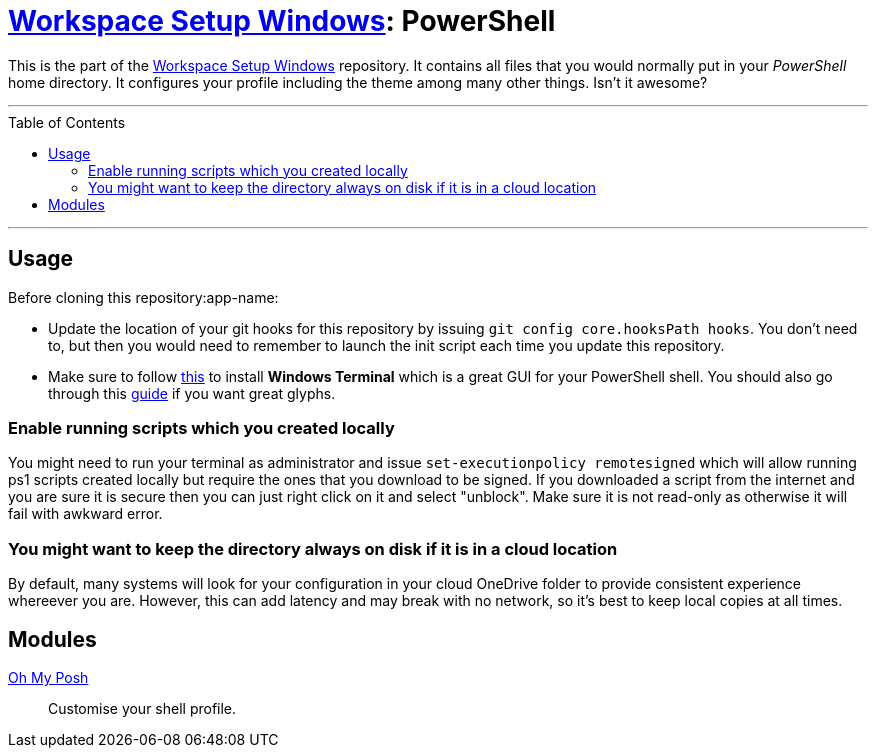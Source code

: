 :toc: macro
:workspace-setup-windows: link:https://github.com/kboom/workspace-setup-windows[Workspace Setup Windows]
:oh-my-posh: https://ohmyposh.dev/[Oh My Posh]

= {workspace-setup-windows}: PowerShell

This is the part of the {workspace-setup-windows} repository.
It contains all files that you would normally put in your _PowerShell_ home directory.
It configures your profile including the theme among many other things. Isn't it awesome?

---

toc::[]

---

== Usage

Before cloning this repository:app-name: 

* Update the location of your git hooks for this repository by issuing `git config core.hooksPath hooks`. You don't need to, but then you would need to remember to launch the init script each time you update this repository.
* Make sure to follow https://docs.microsoft.com/en-us/windows/terminal/install?WT.mc_id=-blog-scottha[this] to install *Windows Terminal* which is a great GUI for your PowerShell shell. You should also go through this https://www.hanselman.com/blog/my-ultimate-powershell-prompt-with-oh-my-posh-and-the-windows-terminal[guide] if you want great glyphs.

=== Enable running scripts which you created locally

You might need to run your terminal as administrator and issue `set-executionpolicy remotesigned` which will allow running ps1 scripts created locally but require the ones that you download to be signed. If you downloaded a script from the internet and you are sure it is secure then you can just right click on it and select "unblock". Make sure it is not read-only as otherwise it will fail with awkward error.

=== You might want to keep the directory always on disk if it is in a cloud location

By default, many systems will look for your configuration in your cloud OneDrive folder to provide consistent experience whereever you are. However, this can add latency and may break with no network, so it's best to keep local copies at all times.

== Modules

{oh-my-posh}::
Customise your shell profile.
